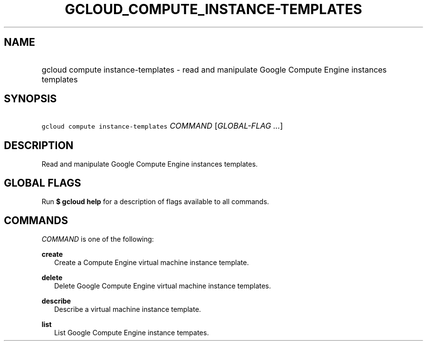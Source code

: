
.TH "GCLOUD_COMPUTE_INSTANCE\-TEMPLATES" 1



.SH "NAME"
.HP
gcloud compute instance\-templates \- read and manipulate Google Compute Engine instances templates



.SH "SYNOPSIS"
.HP
\f5gcloud compute instance\-templates\fR \fICOMMAND\fR [\fIGLOBAL\-FLAG\ ...\fR]


.SH "DESCRIPTION"

Read and manipulate Google Compute Engine instances templates.



.SH "GLOBAL FLAGS"

Run \fB$ gcloud help\fR for a description of flags available to all commands.



.SH "COMMANDS"

\f5\fICOMMAND\fR\fR is one of the following:

\fBcreate\fR
.RS 2m
Create a Compute Engine virtual machine instance template.

.RE
\fBdelete\fR
.RS 2m
Delete Google Compute Engine virtual machine instance templates.

.RE
\fBdescribe\fR
.RS 2m
Describe a virtual machine instance template.

.RE
\fBlist\fR
.RS 2m
List Google Compute Engine instance tempates.
.RE
